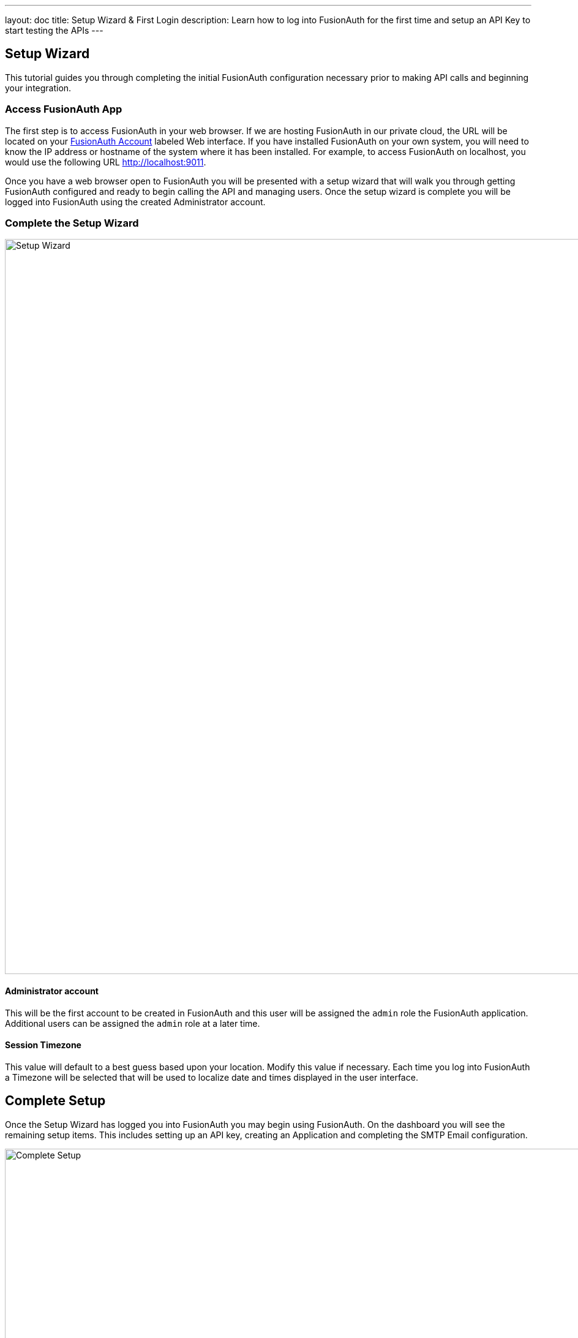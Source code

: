 ---
layout: doc
title: Setup Wizard & First Login
description: Learn how to log into FusionAuth for the first time and setup an API Key to start testing the APIs
---

== Setup Wizard

This tutorial guides you through completing the initial FusionAuth configuration necessary prior to making API calls and beginning your integration.

=== Access FusionAuth App

The first step is to access FusionAuth in your web browser. If we are hosting FusionAuth in our private cloud, the URL will be
located on your https://fusionauth.io/account[FusionAuth Account] labeled Web interface. If you have installed FusionAuth on your own system,
you will need to know the IP address or hostname of the system where it has been installed. For example, to access FusionAuth on localhost, you
would use the following URL http://localhost:9011.

Once you have a web browser open to FusionAuth you will be presented with a setup wizard that will walk you through getting FusionAuth
configured and ready to begin calling the API and managing users. Once the setup wizard is complete you will be logged into FusionAuth using
the created Administrator account.

=== Complete the Setup Wizard

image::setup-wizard.png[Setup Wizard,width=1200,role=shadowed]

==== Administrator account
This will be the first account to be created in FusionAuth and this user will be assigned the `admin` role the FusionAuth application. Additional
users can be assigned the `admin` role at a later time.

==== Session Timezone
This value will default to a best guess based upon your location. Modify this value if necessary. Each time you log into FusionAuth
a Timezone will be selected that will be used to localize date and times displayed in the user interface.

== Complete Setup

Once the Setup Wizard has logged you into FusionAuth you may begin using FusionAuth. On the dashboard you will see the remaining setup items.
This includes setting up an API key, creating an Application and completing the SMTP Email configuration.

image::complete-setup.png[Complete Setup,width=1100]

=== Application
FusionAuth can be configured with one to many Applications. A FusionAuth Application represents a secured resource, it should be thoughtfully
named but the name may be modified at a later time.

You may optionally define roles now. These may be added or modified later as well, so if you're not ready to create the roles that is ok.

=== API Key
In order to call the API at least one API key will need to be added. Additional API keys can be added at a later time by any user with the `admin` role.

=== Email Settings
This step is optional but it is recommended. Until FusionAuth has been configured with a valid SMTP configuration FusionAuth will be unable to send
email. This means features such as Forgot Password, Change Password, Verify Email and User Actions configured to send emails will not function.

video::lQluU43fIys[youtube,width=720px,height=405px]